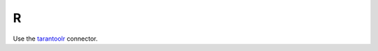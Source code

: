 =====================================================================
                            R
=====================================================================

Use the `tarantoolr <https://github.com/thekvs/tarantoolr>`__ connector.

